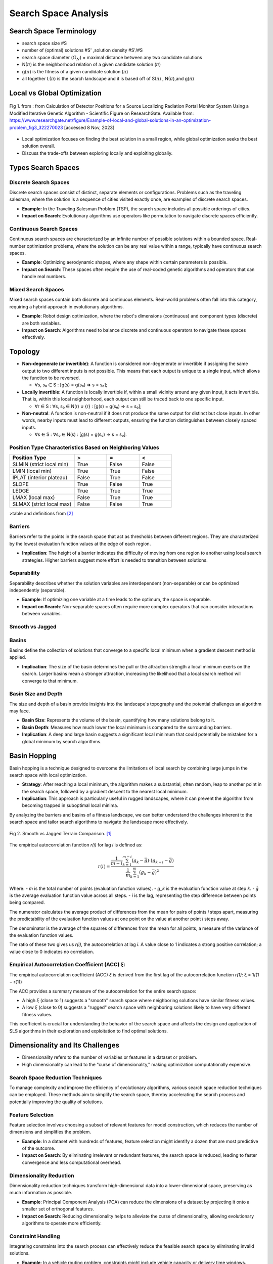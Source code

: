 *********************
Search Space Analysis
*********************
 

Search Space Terminology 
========================
- search space size #S
- number of (optimal) solutions #S' ,solution density #S'/#S
- search space diameter (:math:`G_{N}`) = maximal distance between any two candidate solutions
- N(:math:`\pi`)  is the  neighborhood relation of a given candidate solution (:math:`\pi`)
- g(:math:`\pi`) is the fitness of a given candidate solution (:math:`\pi`)
- all together L(:math:`\pi`) is the search landscape and it is based off of S(:math:`\pi`) , N(:math:`\pi`),and  g(:math:`\pi`) 

Local vs Global Optimization
============================

.. figure:: Example-of-local-and-global-solutions-in-an-optimization-problem.png
   :alt: Local vs Global Smooth vs Jagged Comparison
   :align: center

   Fig 1. from :  from Calculation of Detector Positions for a Source Localizing Radiation Portal Monitor System Using a Modified Iterative Genetic Algorithm - Scientific Figure on ResearchGate. Available from: https://www.researchgate.net/figure/Example-of-local-and-global-solutions-in-an-optimization-problem_fig3_322270023 [accessed 8 Nov, 2023]

- Local optimization focuses on finding the best solution in a small region, while global optimization seeks the best solution overall.
- Discuss the trade-offs between exploring locally and exploiting globally.

Types Search Spaces
===================
Discrete Search Spaces
----------------------
Discrete search spaces consist of distinct, separate elements or configurations. Problems such as the traveling salesman, where the solution is a sequence of cities visited exactly once, are examples of discrete search spaces.

- **Example**: In the Traveling Salesman Problem (TSP), the search space includes all possible orderings of cities.
- **Impact on Search**: Evolutionary algorithms use operators like permutation to navigate discrete spaces efficiently.

Continuous Search Spaces
------------------------
Continuous search spaces are characterized by an infinite number of possible solutions within a bounded space. Real-number optimization problems, where the solution can be any real value within a range, typically have continuous search spaces.

- **Example**: Optimizing aerodynamic shapes, where any shape within certain parameters is possible.
- **Impact on Search**: These spaces often require the use of real-coded genetic algorithms and operators that can handle real numbers.

Mixed Search Spaces
-------------------
Mixed search spaces contain both discrete and continuous elements. Real-world problems often fall into this category, requiring a hybrid approach in evolutionary algorithms.

- **Example**: Robot design optimization, where the robot's dimensions (continuous) and component types (discrete) are both variables.
- **Impact on Search**: Algorithms need to balance discrete and continuous operators to navigate these spaces effectively.

Topology
========

- **Non-degenerate (or invertible)**: A function is considered non-degenerate or invertible if assigning the same output to two different inputs is not possible. This means that each output is unique to a single input, which allows the function to be reversed.

  * ∀s, s₀ ∈ S : [g(s) = g(s₀) ⇒ s = s₀];

- **Locally invertible**: A function is locally invertible if, within a small vicinity around any given input, it acts invertible. That is, within this local neighborhood, each output can still be traced back to one specific input.

  * ∀r ∈ S : ∀s, s₀ ∈ N(r) ∪ {r} : [g(s) = g(s₀) ⇒ s = s₀];

- **Non-neutral**: A function is non-neutral if it does not produce the same output for distinct but close inputs. In other words, nearby inputs must lead to different outputs, ensuring the function distinguishes between closely spaced inputs.

  * ∀s ∈ S : ∀s₀ ∈ N(s) : [g(s) = g(s₀) ⇒ s = s₀].

Position Type Characteristics Based on Neighboring Values
---------------------------------------------------------

.. csv-table::
   :header: "Position Type", ">", "=", "<"
   :widths: 20, 10, 10, 10

   "SLMIN (strict local min)", "True", "False", "False"
   "LMIN (local min)", "True", "True", "False"
   "IPLAT (interior plateau)", "False", "True", "False"
   "SLOPE", "True", "False", "True"
   "LEDGE", "True", "True", "True"
   "LMAX (local max)", "False", "True", "True"
   "SLMAX (strict local max)", "False", "False", "True"

>table and definitions from [2]_

Barriers
--------
Barriers refer to the points in the search space that act as thresholds between different regions. They are characterized by the lowest evaluation function values at the edge of each region.

- **Implication**: The height of a barrier indicates the difficulty of moving from one region to another using local search strategies. Higher barriers suggest more effort is needed to transition between solutions.

Separability
------------
Separability describes whether the solution variables are interdependent (non-separable) or can be optimized independently (separable).

- **Example**: If optimizing one variable at a time leads to the optimum, the space is separable.
- **Impact on Search**: Non-separable spaces often require more complex operators that can consider interactions between variables.

Smooth vs Jagged
----------------

Basins
------
Basins define the collection of solutions that converge to a specific local minimum when a gradient descent method is applied.

- **Implication**: The size of the basin determines the pull or the attraction strength a local minimum exerts on the search. Larger basins mean a stronger attraction, increasing the likelihood that a local search method will converge to that minimum.

Basin Size and Depth
--------------------
The size and depth of a basin provide insights into the landscape's topography and the potential challenges an algorithm may face.

- **Basin Size**: Represents the volume of the basin, quantifying how many solutions belong to it.
- **Basin Depth**: Measures how much lower the local minimum is compared to the surrounding barriers.

- **Implication**: A deep and large basin suggests a significant local minimum that could potentially be mistaken for a global minimum by search algorithms.

Basin Hopping
=============
Basin hopping is a technique designed to overcome the limitations of local search by combining large jumps in the search space with local optimization.

- **Strategy**: After reaching a local minimum, the algorithm makes a substantial, often random, leap to another point in the search space, followed by a gradient descent to the nearest local minimum.

- **Implication**: This approach is particularly useful in rugged landscapes, where it can prevent the algorithm from becoming trapped in suboptimal local minima.

By analyzing the barriers and basins of a fitness landscape, we can better understand the challenges inherent to the search space and tailor search algorithms to navigate the landscape more effectively.

.. figure:: smoothVSjagged.png
   :alt: Smooth vs Jagged Comparison
   :align: center

   Fig 2. Smooth vs Jagged Terrain Comparison. [1]_



The empirical autocorrelation function `r(i)` for lag `i` is defined as:

.. math::

    r(i) = \frac{\frac{1}{m - i} \sum_{k=1}^{m-i} (g_k - \bar{g}) \cdot (g_{k+i} - \bar{g})}{\frac{1}{m} \sum_{k=1}^{m}(g_k - \bar{g})^2}

Where:
- `m` is the total number of points (evaluation function values).
- `g_k` is the evaluation function value at step `k`.
- `ḡ` is the average evaluation function value across all steps.
- `i` is the lag, representing the step difference between points being compared.

The numerator calculates the average product of differences from the mean for pairs of points `i` steps apart, measuring the predictability of the evaluation function values at one point on the value at another point `i` steps away.

The denominator is the average of the squares of differences from the mean for all points, a measure of the variance of the evaluation function values.

The ratio of these two gives us `r(i)`, the autocorrelation at lag `i`. A value close to 1 indicates a strong positive correlation; a value close to 0 indicates no correlation.

Empirical Autocorrelation Coefficient (ACC) `ξ`:
-------------------------------------------------

The empirical autocorrelation coefficient (ACC) `ξ` is derived from the first lag of the autocorrelation function `r(1)`: ξ = 1/(1 − r(1))

The ACC provides a summary measure of the autocorrelation for the entire search space:

- A high `ξ` (close to 1) suggests a "smooth" search space where neighboring solutions have similar fitness values.
- A low `ξ` (close to 0) suggests a "rugged" search space with neighboring solutions likely to have very different fitness values.

This coefficient is crucial for understanding the behavior of the search space and affects the design and application of SLS algorithms in their exploration and exploitation to find optimal solutions.

Dimensionality and Its Challenges
=================================

- Dimensionality refers to the number of variables or features in a dataset or problem.
- High dimensionality can lead to the "curse of dimensionality," making optimization computationally expensive.

Search Space Reduction Techniques
---------------------------------
To manage complexity and improve the efficiency of evolutionary algorithms, various search space reduction techniques can be employed. These methods aim to simplify the search space, thereby accelerating the search process and potentially improving the quality of solutions.

Feature Selection
-----------------

Feature selection involves choosing a subset of relevant features for model construction, which reduces the number of dimensions and simplifies the problem.

* **Example**: In a dataset with hundreds of features, feature selection might identify a dozen that are most predictive of the outcome.
* **Impact on Search**: By eliminating irrelevant or redundant features, the search space is reduced, leading to faster convergence and less computational overhead.

Dimensionality Reduction
------------------------

Dimensionality reduction techniques transform high-dimensional data into a lower-dimensional space, preserving as much information as possible.

* **Example**: Principal Component Analysis (PCA) can reduce the dimensions of a dataset by projecting it onto a smaller set of orthogonal features.
* **Impact on Search**: Reducing dimensionality helps to alleviate the curse of dimensionality, allowing evolutionary algorithms to operate more efficiently.

Constraint Handling
-------------------

Integrating constraints into the search process can effectively reduce the feasible search space by eliminating invalid solutions.

* **Example**: In a vehicle routing problem, constraints might include vehicle capacity or delivery time windows.
* **Impact on Search**: Constraint handling ensures that the evolutionary algorithm focuses on viable solutions, improving the overall search quality and resource utilization.

Implementing these reduction techniques can significantly enhance the performance of evolutionary algorithms, especially in complex problems with large and intricate search spaces.

Fitness Functions and Landscape
===============================

The fitness function in evolutionary computing plays a pivotal role in defining the search space by assigning a fitness value to each candidate solution, which reflects its quality or suitability.

Role of Fitness Functions
-------------------------

Fitness functions quantify the objective(s) of the problem, guiding the evolutionary search towards optimal solutions.

* **Example**: binary number
* **Impact on Search**: The design of the fitness function affects the search's efficiency and the algorithm's ability to find global optima by influencing which areas of the search space are more attractive.

.. figure:: ones.png
   :alt: Search space using Ones fitness
   :align: center

   Fig 3. Search space using Ones fitness

.. figure:: value_fitness.png
   :alt: Search space using value fitness fitness
   :align: center

   Fig 4. Search space using value fitness fitness


----------------------

 Sources for lecture 

.. [1] “Search Space Structure and SLS Performance,” University of British Columbia, 2023. [Online]. Available: [https://www.cs.ubc.ca/labs/algorithms/Courses/CPSC532D-05/Slides/ch5-slides.pdf]. [Accessed: [November 8]].

.. [2] “Lecture_05_on_Local_Search.pdf,” University of Toronto, 2023. [Online]. Available: [https://www.cs.toronto.edu/~axgao/cs486686_f21/lecture_notes/Lecture_05_on_Local_Search.pdf]. [Accessed: [November 8]].

[3] “2108.09126v1.pdf,” arXiv, 2023. [Online]. Available: [https://arxiv.org/pdf/2108.09126v1.pdf]. [Accessed: [November 6]].
